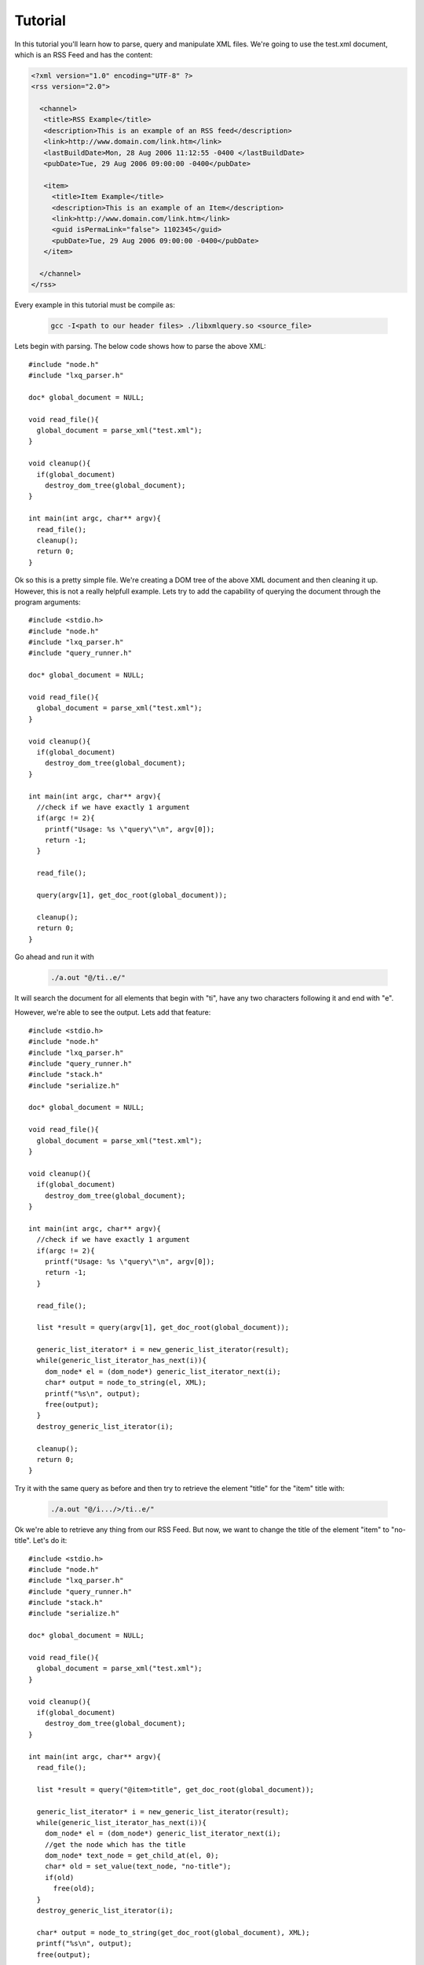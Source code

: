 .. highlight:: c

========
Tutorial
========

In this tutorial you'll learn how to parse, query and manipulate XML files. We're going to use the test.xml document, which is an RSS Feed and has the content:

.. code-block:: xml

 <?xml version="1.0" encoding="UTF-8" ?>
 <rss version="2.0">

   <channel>
    <title>RSS Example</title>
    <description>This is an example of an RSS feed</description>
    <link>http://www.domain.com/link.htm</link>
    <lastBuildDate>Mon, 28 Aug 2006 11:12:55 -0400 </lastBuildDate>
    <pubDate>Tue, 29 Aug 2006 09:00:00 -0400</pubDate>

    <item>
      <title>Item Example</title>
      <description>This is an example of an Item</description>
      <link>http://www.domain.com/link.htm</link>
      <guid isPermaLink="false"> 1102345</guid>
      <pubDate>Tue, 29 Aug 2006 09:00:00 -0400</pubDate>
    </item>

   </channel>
 </rss>

Every example in this tutorial must be compile as:

   .. code-block:: bash 
   
      gcc -I<path to our header files> ./libxmlquery.so <source_file>

Lets begin with parsing. The below code shows how to parse the above XML::

  #include "node.h"
  #include "lxq_parser.h"

  doc* global_document = NULL;

  void read_file(){
    global_document = parse_xml("test.xml");
  }

  void cleanup(){
    if(global_document)
      destroy_dom_tree(global_document);
  }      

  int main(int argc, char** argv){
    read_file();
    cleanup();
    return 0;
  }
 
Ok so this is a pretty simple file. We're creating a DOM tree of the above XML document and then cleaning it up. However, this is not a really helpfull example. Lets try to add
the capability of querying the document through the program arguments::

  #include <stdio.h>
  #include "node.h"
  #include "lxq_parser.h"
  #include "query_runner.h"

  doc* global_document = NULL;

  void read_file(){
    global_document = parse_xml("test.xml");
  }

  void cleanup(){
    if(global_document)
      destroy_dom_tree(global_document);
  }      

  int main(int argc, char** argv){
    //check if we have exactly 1 argument
    if(argc != 2){
      printf("Usage: %s \"query\"\n", argv[0]);
      return -1;
    }

    read_file();

    query(argv[1], get_doc_root(global_document));

    cleanup();
    return 0;
  }
    
Go ahead and run it with

   .. code-block:: bash 

      ./a.out "@/ti..e/"

It will search the document for all elements that begin with "ti", have any two characters following it and end with "e".

However, we're able to see the output. Lets add that feature::

  #include <stdio.h>
  #include "node.h"
  #include "lxq_parser.h"
  #include "query_runner.h"
  #include "stack.h"
  #include "serialize.h"

  doc* global_document = NULL;

  void read_file(){
    global_document = parse_xml("test.xml");
  }

  void cleanup(){
    if(global_document)
      destroy_dom_tree(global_document);
  }      

  int main(int argc, char** argv){
    //check if we have exactly 1 argument
    if(argc != 2){
      printf("Usage: %s \"query\"\n", argv[0]);
      return -1;
    }

    read_file();

    list *result = query(argv[1], get_doc_root(global_document));
    
    generic_list_iterator* i = new_generic_list_iterator(result);
    while(generic_list_iterator_has_next(i)){
      dom_node* el = (dom_node*) generic_list_iterator_next(i);
      char* output = node_to_string(el, XML);
      printf("%s\n", output);
      free(output);
    }
    destroy_generic_list_iterator(i);

    cleanup();
    return 0;
  }

Try it with the same query as before and then try to retrieve the element "title" for the "item" title with:

   .. code-block:: bash 

      ./a.out "@/i.../>/ti..e/"

Ok we're able to retrieve any thing from our RSS Feed. But now, we want to change the title of the element "item" to "no-title". Let's do it::

  #include <stdio.h>
  #include "node.h"
  #include "lxq_parser.h"
  #include "query_runner.h"
  #include "stack.h"
  #include "serialize.h"

  doc* global_document = NULL;

  void read_file(){
    global_document = parse_xml("test.xml");
  }

  void cleanup(){
    if(global_document)
      destroy_dom_tree(global_document);
  }      

  int main(int argc, char** argv){
    read_file();

    list *result = query("@item>title", get_doc_root(global_document));
    
    generic_list_iterator* i = new_generic_list_iterator(result);
    while(generic_list_iterator_has_next(i)){
      dom_node* el = (dom_node*) generic_list_iterator_next(i);
      //get the node which has the title
      dom_node* text_node = get_child_at(el, 0);
      char* old = set_value(text_node, "no-title");
      if(old)
        free(old);
    }
    destroy_generic_list_iterator(i);

    char* output = node_to_string(get_doc_root(global_document), XML);
    printf("%s\n", output);
    free(output);

    cleanup();
    return 0;
  }

This concludes the tutorial. We've shown how to parse, query and manipulate XML documents.

